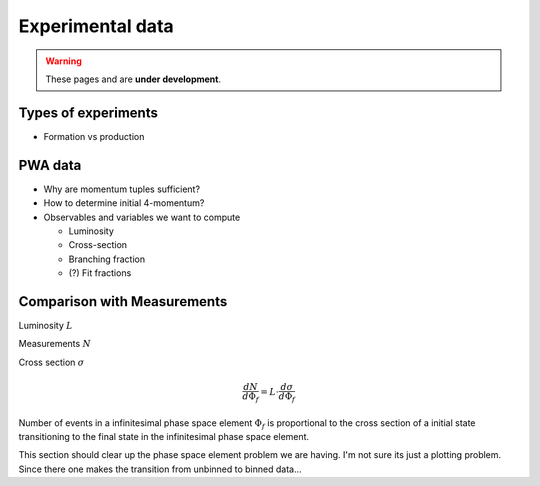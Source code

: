 Experimental data
=================

.. warning::
  These pages and are **under development**.

Types of experiments
--------------------

- Formation vs production

PWA data
--------

- Why are momentum tuples sufficient?
- How to determine initial 4-momentum?
- Observables and variables we want to compute

  - Luminosity
  - Cross-section
  - Branching fraction
  - (?) Fit fractions

Comparison with Measurements
----------------------------

Luminosity :math:`L`

Measurements :math:`N`

Cross section :math:`\sigma`

.. math::

  \frac{dN}{d\Phi_f} = L \cdot \frac{d\sigma}{d\Phi_f}

Number of events in a infinitesimal phase space element :math:`\Phi_f` is
proportional to the cross section of a initial state transitioning to the final
state in the infinitesimal phase space element.

This section should clear up the phase space element problem we are having. I'm
not sure its just a plotting problem. Since there one makes the transition from
unbinned to binned data...
